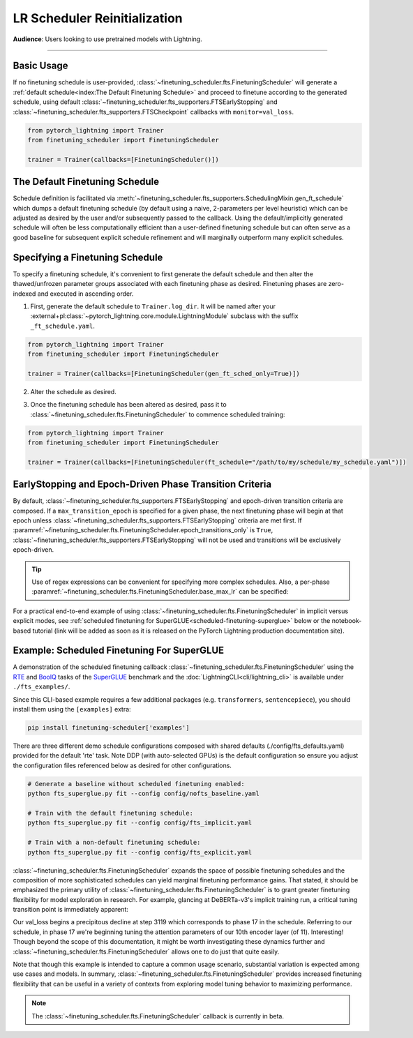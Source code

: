 #############################
LR Scheduler Reinitialization
#############################

**Audience**: Users looking to use pretrained models with Lightning.

----

Basic Usage
***********
If no finetuning schedule is user-provided, :class:`~finetuning_scheduler.fts.FinetuningScheduler` will generate a
:ref:`default schedule<index:The Default Finetuning Schedule>` and proceed to finetune
according to the generated schedule, using default
:class:`~finetuning_scheduler.fts_supporters.FTSEarlyStopping`
and :class:`~finetuning_scheduler.fts_supporters.FTSCheckpoint` callbacks with
``monitor=val_loss``.

.. code-block:: python

    from pytorch_lightning import Trainer
    from finetuning_scheduler import FinetuningScheduler

    trainer = Trainer(callbacks=[FinetuningScheduler()])


.. _explicit lr reinitialization schedule:

The Default Finetuning Schedule
*******************************
Schedule definition is facilitated via
:meth:`~finetuning_scheduler.fts_supporters.SchedulingMixin.gen_ft_schedule` which dumps
a default finetuning schedule (by default using a naive, 2-parameters per level heuristic) which can be adjusted as
desired by the user and/or subsequently passed to the callback. Using the default/implicitly generated schedule will
often be less computationally efficient than a user-defined finetuning schedule but can often serve as a
good baseline for subsequent explicit schedule refinement and will marginally outperform many explicit schedules.


.. _implicit lr reinitialization schedule:

Specifying a Finetuning Schedule
********************************

To specify a finetuning schedule, it's convenient to first generate the default schedule and then alter the
thawed/unfrozen parameter groups associated with each finetuning phase as desired. Finetuning phases are zero-indexed
and executed in ascending order.

1. First, generate the default schedule to ``Trainer.log_dir``. It will be named after your
   :external+pl:class:`~pytorch_lightning.core.module.LightningModule` subclass with the suffix
   ``_ft_schedule.yaml``.

.. code-block:: python

    from pytorch_lightning import Trainer
    from finetuning_scheduler import FinetuningScheduler

    trainer = Trainer(callbacks=[FinetuningScheduler(gen_ft_sched_only=True)])


2. Alter the schedule as desired.

.. container:: sbs-code

    .. rst-class:: sbs-hdr1

        Changing the generated schedule for this boring model...

    .. rst-class:: sbs-blk1

    .. code-block:: yaml
      :linenos:

        0:
            params:
            - layer.3.bias
            - layer.3.weight
        1:
            params:
            - layer.2.bias
            - layer.2.weight
        2:
            params:
            - layer.1.bias
            - layer.1.weight
        3:
            params:
            - layer.0.bias
            - layer.0.weight

    .. rst-class:: sbs-hdr2

        ... to have three finetuning phases instead of four:

    .. rst-class:: sbs-blk2

    .. code-block:: yaml
      :linenos:

        0:
            params:
            - layer.3.bias
            - layer.3.weight
        1:
            params:
            - layer.2.*
            - layer.1.bias
            - layer.1.weight
        2:
            params:
            - layer.0.*

3. Once the finetuning schedule has been altered as desired, pass it to
   :class:`~finetuning_scheduler.fts.FinetuningScheduler` to commence scheduled training:

.. code-block:: python

    from pytorch_lightning import Trainer
    from finetuning_scheduler import FinetuningScheduler

    trainer = Trainer(callbacks=[FinetuningScheduler(ft_schedule="/path/to/my/schedule/my_schedule.yaml")])

EarlyStopping and Epoch-Driven Phase Transition Criteria
********************************************************

By default, :class:`~finetuning_scheduler.fts_supporters.FTSEarlyStopping` and epoch-driven
transition criteria are composed. If a ``max_transition_epoch`` is specified for a given phase, the next finetuning
phase will begin at that epoch unless
:class:`~finetuning_scheduler.fts_supporters.FTSEarlyStopping` criteria are met first.
If :paramref:`~finetuning_scheduler.fts.FinetuningScheduler.epoch_transitions_only` is
``True``, :class:`~finetuning_scheduler.fts_supporters.FTSEarlyStopping` will not be used
and transitions will be exclusively epoch-driven.

.. tip::

    Use of regex expressions can be convenient for specifying more complex schedules. Also, a per-phase
    :paramref:`~finetuning_scheduler.fts.FinetuningScheduler.base_max_lr` can be specified:

    .. code-block:: yaml
      :linenos:
      :emphasize-lines: 2, 7, 13, 15

       0:
         params: # the parameters for each phase definition can be fully specified
         - model.classifier.bias
         - model.classifier.weight
         max_transition_epoch: 3
       1:
         params: # or specified via a regex
         - model.albert.pooler.*
       2:
         params:
         - model.albert.encoder.*.ffn_output.*
         max_transition_epoch: 9
         lr: 1e-06 # per-phase maximum learning rates can be specified
       3:
         params: # both approaches to parameter specification can be used in the same phase
         - model.albert.encoder.*.(ffn\.|attention|full*).*
         - model.albert.encoder.embedding_hidden_mapping_in.bias
         - model.albert.encoder.embedding_hidden_mapping_in.weight
         - model.albert.embeddings.*

For a practical end-to-end example of using
:class:`~finetuning_scheduler.fts.FinetuningScheduler` in implicit versus explicit modes,
see :ref:`scheduled finetuning for SuperGLUE<scheduled-finetuning-superglue>` below or the
notebook-based tutorial (link will be added as soon as it is released on the PyTorch Lightning production documentation
site).

Example: Scheduled Finetuning For SuperGLUE
*******************************************
A demonstration of the scheduled finetuning callback
:class:`~finetuning_scheduler.fts.FinetuningScheduler` using the
`RTE <https://huggingface.co/datasets/viewer/?dataset=super_glue&config=rte>`_ and
`BoolQ <https://github.com/google-research-datasets/boolean-questions>`_ tasks of the
`SuperGLUE <https://super.gluebenchmark.com/>`_ benchmark and the :doc:`LightningCLI<cli/lightning_cli>`
is available under ``./fts_examples/``.

Since this CLI-based example requires a few additional packages (e.g. ``transformers``, ``sentencepiece``), you
should install them using the ``[examples]`` extra:

.. code-block:: bash

   pip install finetuning-scheduler['examples']

There are three different demo schedule configurations composed with shared defaults (./config/fts_defaults.yaml)
provided for the default 'rte' task. Note DDP (with auto-selected GPUs) is the default configuration so ensure you
adjust the configuration files referenced below as desired for other configurations.

.. code-block:: bash

    # Generate a baseline without scheduled finetuning enabled:
    python fts_superglue.py fit --config config/nofts_baseline.yaml

    # Train with the default finetuning schedule:
    python fts_superglue.py fit --config config/fts_implicit.yaml

    # Train with a non-default finetuning schedule:
    python fts_superglue.py fit --config config/fts_explicit.yaml


:class:`~finetuning_scheduler.fts.FinetuningScheduler` expands the space of possible
finetuning schedules and the composition of more sophisticated schedules can yield marginal finetuning performance
gains. That stated, it should be emphasized the primary utility of
:class:`~finetuning_scheduler.fts.FinetuningScheduler` is to grant greater finetuning
flexibility for model exploration in research. For example, glancing at DeBERTa-v3's implicit training run, a critical
tuning transition point is immediately apparent:


Our val_loss begins a precipitous decline at step 3119 which corresponds to phase 17 in the schedule. Referring to our
schedule, in phase 17 we're beginning tuning the attention parameters of our 10th encoder layer (of 11). Interesting!
Though beyond the scope of this documentation, it might be worth investigating these dynamics further and
:class:`~finetuning_scheduler.fts.FinetuningScheduler` allows one to do just that quite
easily.


Note that though this example is intended to capture a common usage scenario, substantial variation is expected among
use cases and models. In summary, :class:`~finetuning_scheduler.fts.FinetuningScheduler`
provides increased finetuning flexibility that can be useful in a variety of contexts from exploring model tuning
behavior to maximizing performance.

.. figure:: ../_static/images/fts/fts_explicit_loss_anim.gif
   :alt: FinetuningScheduler Explicit Loss Animation
   :width: 300

.. note:: The :class:`~finetuning_scheduler.fts.FinetuningScheduler` callback is currently in beta.
